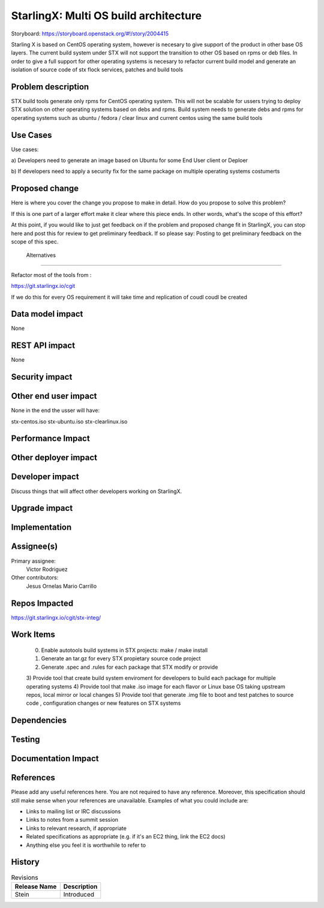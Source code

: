 ..
  This work is licensed under a Creative Commons Attribution 3.0 Unported
  License. http://creativecommons.org/licenses/by/3.0/legalcode

..

=======================
StarlingX: Multi OS build architecture
=======================

Storyboard: https://storyboard.openstack.org/#!/story/2004415


Starling X is based on CentOS operating system, however is necesary to give
support of the product in other base OS layers. The current build system under
STX will not support the transition to other OS based on rpms or deb files. In
order to give a full support for other operating systems is necesary to
refactor current build model and generate an isolation of source code of stx
flock services, patches and build tools


Problem description
===================

STX build tools generate only rpms for CentOS operating system. This will not
be scalable for ussers trying to deploy STX solution on other operating systems
based on debs and rpms. Build system needs to generate debs and rpms for
operating systems such as ubuntu / fedora / clear linux and current centos
using the same build tools

Use Cases
=========

Use cases: 

a) Developers need to generate an image based on Ubuntu for some End User
client or Deploer

b) If developers need to apply a security fix for the same package on multiple
operating systems costumerts


Proposed change
===============

Here is where you cover the change you propose to make in detail. How do you
propose to solve this problem?

If this is one part of a larger effort make it clear where this piece ends. In
other words, what's the scope of this effort?

At this point, if you would like to just get feedback on if the problem and
proposed change fit in StarlingX, you can stop here and post this for review to
get preliminary feedback. If so please say: Posting to get preliminary feedback
on the scope of this spec.

 Alternatives
============

Refactor most of the tools from : 

https://git.starlingx.io/cgit

If we do this for every OS requirement it will take time and replication of
coudl coudl be created


Data model impact
=================

None


REST API impact
===============

None

Security impact
===============


Other end user impact
=====================

None in the end the usser will have: 

stx-centos.iso
stx-ubuntu.iso
stx-clearlinux.iso


Performance Impact
==================


Other deployer impact
=====================


Developer impact
=================

Discuss things that will affect other developers working on StarlingX.

Upgrade impact
===============

Implementation
==============

Assignee(s)
===========


Primary assignee:
   Victor Rodriguez

Other contributors:
   Jesus Ornelas
   Mario Carrillo

Repos Impacted
==============

https://git.starlingx.io/cgit/stx-integ/

Work Items
===========

   0) Enable autotools build systems in STX projects: make / make install
   1) Generate an tar.gz for every STX propietary source code project
   2) Generate .spec and .rules for each package that STX modify or provide
   3) Provide tool that create build system enviroment for developers to build
   each package for multiple operating systems
   4) Provide tool that make .iso image for each flavor or Linux base OS taking
   upstream repos, local mirror or local changes
   5) Provide tool that generate .img file to boot and test patches to source
   code , configuration changes or new features on STX systems


Dependencies
============


Testing
=======



Documentation Impact
====================

References
==========

Please add any useful references here. You are not required to have any
reference. Moreover, this specification should still make sense when your
references are unavailable. Examples of what you could include are:

* Links to mailing list or IRC discussions

* Links to notes from a summit session

* Links to relevant research, if appropriate

* Related specifications as appropriate (e.g. if it's an EC2 thing, link the
  EC2 docs)

* Anything else you feel it is worthwhile to refer to


History
=======


.. list-table:: Revisions
   :header-rows: 1

   * - Release Name
     - Description
   * - Stein
     - Introduced
